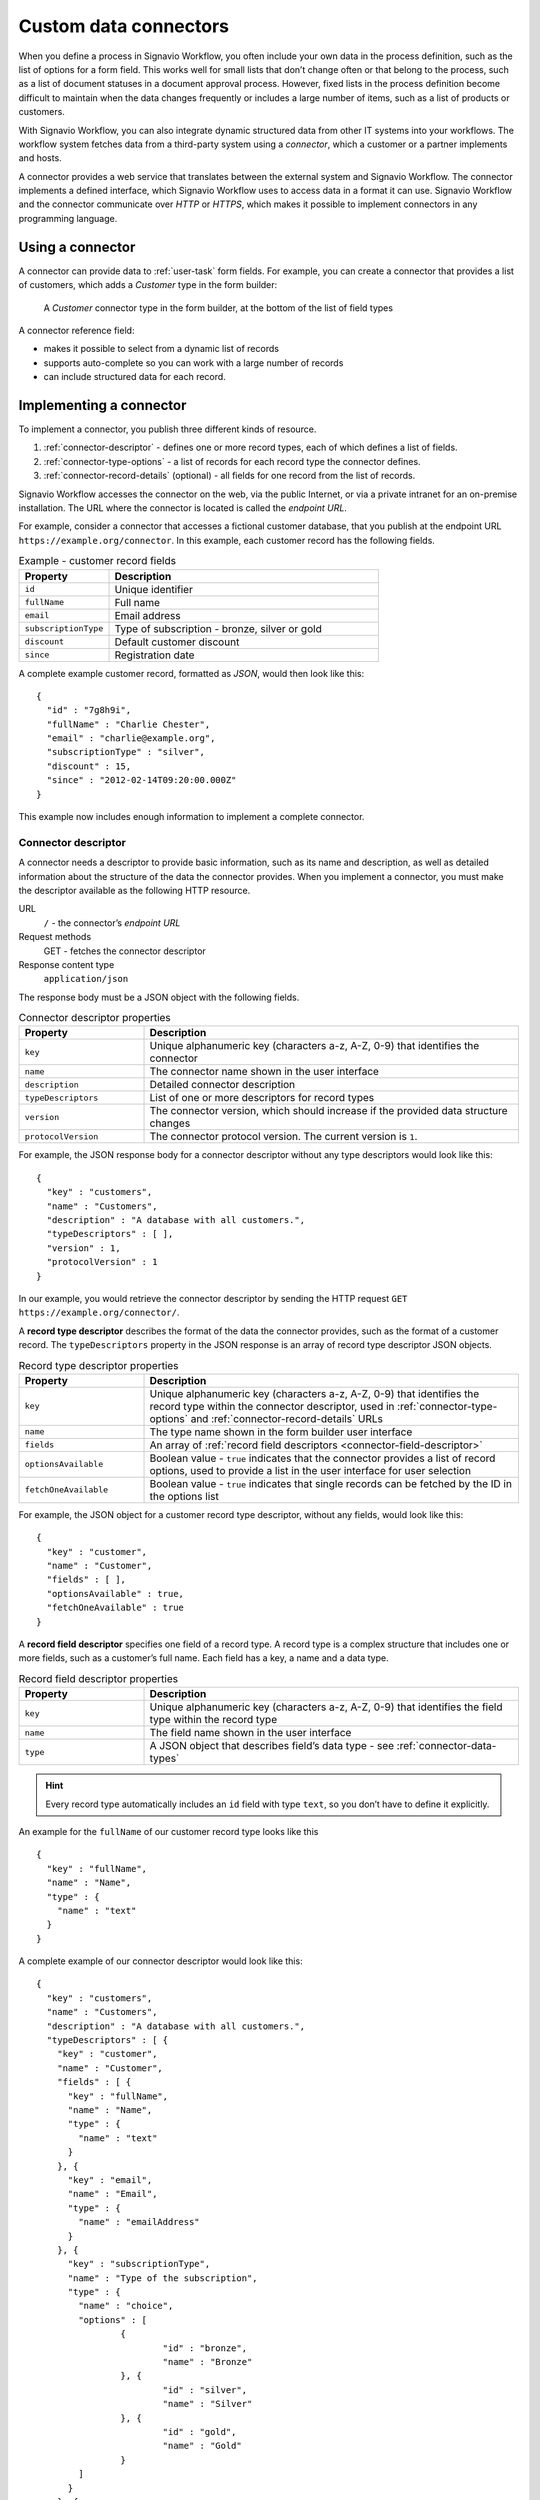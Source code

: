 .. _connector-integration:

Custom data connectors
======================

When you define a process in Signavio Workflow, you often include your own data in the process definition, such as the list of options for a form field.
This works well for small lists that don’t change often or that belong to the process, such as a list of document statuses in a document approval process.
However, fixed lists in the process definition become difficult to maintain when the data changes frequently or includes a large number of items, such as a list of products or customers.

With Signavio Workflow, you can also integrate dynamic structured data from other IT systems into your workflows.
The workflow system fetches data from a third-party system using a *connector*, which a customer or a partner implements and hosts.

A connector provides a web service that translates between the external system and Signavio Workflow.
The connector implements a defined interface, which Signavio Workflow uses to access data in a format it can use.
Signavio Workflow and the connector communicate over *HTTP* or *HTTPS*, which makes it possible to implement connectors in any programming language.

Using a connector
-----------------

A connector can provide data to :ref:`user-task` form fields.
For example, you can create a connector that provides a list of customers, which adds a *Customer* type in the form builder:

.. figure:: /_static/images/integration/connectors/form-builder.png

   A *Customer* connector type in the form builder, at the bottom of the list of field types

A connector reference field:

.. **TODO:**

* makes it possible to select from a dynamic list of records
* supports auto-complete so you can work with a large number of records
* can include structured data for each record.

Implementing a connector
------------------------

To implement a connector, you publish three different kinds of resource.

#. :ref:`connector-descriptor` - defines one or more record types, each of which defines a list of fields.
#. :ref:`connector-type-options` - a list of records for each record type the connector defines.
#. :ref:`connector-record-details` (optional) - all fields for one record from the list of records.

Signavio Workflow accesses the connector on the web, via the public Internet, or via a private intranet for an on-premise installation.
The URL where the connector is located is called the *endpoint URL*.

For example, consider a connector that accesses a fictional customer database, that you publish at the endpoint URL ``https://example.org/connector``.
In this example, each customer record has the following fields.

.. list-table:: Example - customer record fields
   :header-rows: 1
   :widths: 25 75

   * - Property
     - Description
   * - ``id``
     - Unique identifier
   * - ``fullName``
     - Full name
   * - ``email``
     - Email address
   * - ``subscriptionType``
     - Type of subscription - bronze, silver or gold
   * - ``discount``
     - Default customer discount
   * - ``since``
     - Registration date

A complete example customer record, formatted as *JSON*, would then look like this::

	{
	  "id" : "7g8h9i",
	  "fullName" : "Charlie Chester",
	  "email" : "charlie@example.org",
	  "subscriptionType" : "silver",
	  "discount" : 15,
	  "since" : "2012-02-14T09:20:00.000Z"
	}

This example now includes enough information to implement a complete connector.

.. _connector-descriptor:

Connector descriptor
^^^^^^^^^^^^^^^^^^^^

A connector needs a descriptor to provide basic information, such as its name and description, as well as detailed information about the structure of the data the connector provides.
When you implement a connector, you must make the descriptor available as the following HTTP resource.

URL
   ``/`` - the connector’s *endpoint URL*
Request methods
   GET - fetches the connector descriptor
Response content type
  ``application/json``

The response body must be a JSON object with the following fields.

.. list-table:: Connector descriptor properties
   :header-rows: 1
   :widths: 25 75

   * - Property
     - Description
   * - ``key``
     - Unique alphanumeric key (characters a-z, A-Z, 0-9) that identifies the connector
   * - ``name``
     - The connector name shown in the user interface
   * - ``description``
     - Detailed connector description
   * - ``typeDescriptors``
     - List of one or more descriptors for record types
   * - ``version``
     - The connector version, which should increase if the provided data structure changes
   * - ``protocolVersion``
     - The connector protocol version.
       The current version is ``1``.

For example, the JSON response body for a connector descriptor without any type descriptors would look like this::

	{
	  "key" : "customers",
	  "name" : "Customers",
	  "description" : "A database with all customers.",
	  "typeDescriptors" : [ ],
	  "version" : 1,
	  "protocolVersion" : 1
	}

In our example, you would retrieve the connector descriptor by sending the HTTP request ``GET https://example.org/connector/``.

.. _connector-type-descriptor:

A **record type descriptor** describes the format of the data the connector provides, such as the format of a customer record.
The ``typeDescriptors`` property in the JSON response is an array of record type descriptor JSON objects.

.. list-table:: Record type descriptor properties
   :header-rows: 1
   :widths: 25 75

   * - Property
     - Description
   * - ``key``
     - Unique alphanumeric key (characters a-z, A-Z, 0-9) that identifies the record type within the connector descriptor, used in :ref:`connector-type-options` and :ref:`connector-record-details` URLs
   * - ``name``
     - The type name shown in the form builder user interface
   * - ``fields``
     - An array of :ref:`record field descriptors <connector-field-descriptor>`
   * - ``optionsAvailable``
     - Boolean value - ``true`` indicates that the connector provides a list of record options, used to provide a list in the user interface for user selection
   * - ``fetchOneAvailable``
     - Boolean value - ``true`` indicates that single records can be fetched by the ID in the options list

For example, the JSON object for a customer record type descriptor, without any fields, would look like this::

	{
	  "key" : "customer",
	  "name" : "Customer",
	  "fields" : [ ],
	  "optionsAvailable" : true,
	  "fetchOneAvailable" : true
	}

.. _connector-field-descriptor:

A **record field descriptor** specifies one field of a record type.
A record type is a complex structure that includes one or more fields, such as a customer’s full name.
Each field has a key, a name and a data type.

.. list-table:: Record field descriptor properties
   :header-rows: 1
   :widths: 25 75

   * - Property
     - Description
   * - ``key``
     - Unique alphanumeric key (characters a-z, A-Z, 0-9) that identifies the field type within the record type
   * - ``name``
     - The field name shown in the user interface
   * - ``type``
     - A JSON object that describes field’s data type - see :ref:`connector-data-types` 

.. hint::
	Every record type automatically includes an ``id`` field with type ``text``, so you don’t have to define it explicitly.

An example for the ``fullName`` of our customer record type looks like this ::

	{
	  "key" : "fullName",
	  "name" : "Name",
	  "type" : {
	    "name" : "text"
	  }
	}

A complete example of our connector descriptor would look like this::

	{
	  "key" : "customers",
	  "name" : "Customers",
	  "description" : "A database with all customers.",
	  "typeDescriptors" : [ {
	    "key" : "customer",
	    "name" : "Customer",
	    "fields" : [ {
	      "key" : "fullName",
	      "name" : "Name",
	      "type" : {
	        "name" : "text"
	      }
	    }, {
	      "key" : "email",
	      "name" : "Email",
	      "type" : {
	        "name" : "emailAddress"
	      }
	    }, {
	      "key" : "subscriptionType",
	      "name" : "Type of the subscription",
	      "type" : {
	        "name" : "choice",
	        "options" : [
	        	{
	        		"id" : "bronze",
	        		"name" : "Bronze"
	        	}, {
	        		"id" : "silver",
	        		"name" : "Silver"
	        	}, {
	        		"id" : "gold",
	        		"name" : "Gold"
	        	}
	        ]
	      }
	    }, {
	      "key" : "discount",
	      "name" : "Discount",
	      "type" : {
	        "name" : "number"
	      }
	    }, {
	      "key" : "since",
	      "name" : "Registration date",
	      "type" : {
	        "name" : "date",
	        "kind" : "datetime"
	      }
	    } ],
	    "optionsAvailable" : true,
	    "fetchOneAvailable" : true
	  } ],
	  "version" : 1,
	  "protocolVersion" : 1
	}

.. _connector-type-options:

Record type options
^^^^^^^^^^^^^^^^^^^

When you use a record type on a form, you will see a form field where you can enter a search query and select one of the options shown.
Each result represents a record provided by the connector.
In order to show a selection of different records to the user, a connector can provide a list of options for a record type.

To make a list of options available to forms, in the :ref:`connector-type-descriptor`, set the ``optionsAvailable`` flag to ``true``.
The connector must also make the options available as the following HTTP resource.

URL (relative to the endpoint URL)
   ``/:type/options`` - with path parameter ``:type`` - a record type key
Query string (optional)
   ``filter=:query`` - added when the user enters a search; ``:query`` encodes the search string
Request methods
   GET - fetches the list of record type options
Response content type
  ``application/json``

The response body must be an array of JSON objects, which should have a limited size.
Each object in the array must have the following fields.

.. list-table:: Record type options object properties
   :header-rows: 1
   :widths: 25 75

   * - Property
     - Description
   * - ``id``
     - Unique string record ID
   * - ``name``
     - The text label shown in the user interface, which could aggregate multiple record fields like ``fullName (email)``

For example, a list of customer options, with URL ``https://example.org/connector/customer/options``, would look like this::

	[ {
	  "id" : "1a2b3c",
	  "name" : "Alice Allgood"
	}, {
	  "id" : "4d5e6f",
	  "name" : "Ben Brown"
	}, {
	  "id" : "7g8h9i",
	  "name" : "Charlie Chester"
	} ]

.. _connector-record-details:

Record details
^^^^^^^^^^^^^^

When you use a connector form field to select a record, you can use the record’s data in the workflow. 
Signavio Workflow only stores the record’s ID as a reference, and fetches the entire record when needed, when accessing the nested data.

To make a record’s fields available, in the :ref:`connector-type-descriptor`, set the ``fetchOneAvailable`` flag to ``true``.
The connector must also make the records available as the following HTTP resource.

URL (relative to the endpoint URL)
   ``/:type/:id`` - with path parameters 
   ``:type`` - a record type key, and
   ``:id`` - a record ID
Request methods
   GET - fetches details for a single record
Response content type
  ``application/json``

For example, a customer record, with URL ``https://example.org/connector/customer/7g8h9i``, would look like this::

	{
	  "id" : "7g8h9i",
	  "fullName" : "Charlie Chester",
	  "email" : "charlie@example.org",
	  "subscriptionType" : "silver",
	  "discount" : 15,
	  "since" : "2012-02-14T09:20:00.000Z"
	}

Selecting this customer record from the customer options list would give the workflow access to all of this customer’s fields.

.. _connector-data-types:

Data types and formats
----------------------

A data type defines which kind of value and format a field in a record can have.
A type descriptor represents a data type as a JSON object, whose ``name`` property contains the data type name.

Data types may use additional properties for type-specific configuration.
Furthermore, the expected format a record value depends on the data type.

Choice type
^^^^^^^^^^^

A choice type represents a value from a fixed list of configured options.

.. list-table::
   :header-rows: 1
   :widths: 25 75

   * - Property
     - Values
   * - ``name``
     - ``choice``
   * - ``options``
     - A JSON array of choice option objects, each with ``id`` and ``name`` properties

The ``id`` property stores a unique alphanumeric key (characters a-z, A-Z, 0-9) that identifies the option within the choice type; no two options may have the same ``id``.
The user interface shows the ``name`` property’s value to the user.

The data type JSON object for a choice type with three options looks like this::

	"type" : {
	  "name" : "choice",
	  "options" : [
	    {
	      "id" : "b",
	      "name" : "Bronze"
	    },
	    {
	      "id" : "s",
	      "name" : "Silver"
	    },
	    {
	      "id" : "g",
	      "name" : "Gold"
	    }
	  ]  
	}

A field value stores the ``id`` property’s value::

	"value" : "g"

Date type
^^^^^^^^^

A date represents either a date and time (such as *2012-02-14 09:20*), just a date (*2012-02-14*), or just a time (*09:20*).

.. list-table::
   :header-rows: 1
   :widths: 25 75

   * - Property
     - Values
   * - ``name``
     - ``date``
   * - ``kind``
     -  ``date``, ``time``, ``datetime``; specifies whether the value is a date, a time of day or both (required)

:: 

	"type" : {
	  "name" : "date",
	  "kind" : "datetime"
	}

Date values must always use the ``YYYY-MM-DDThh:mm:ss.SSSZ`` `ISO 8601 <https://en.wikipedia.org/wiki/ISO_8601>`_ date format and the UTC time zone.
For example::

	"value" : "2012-02-14T09:20:00.000Z"

All date types use this format - ``datetime``, ``date`` and ``time``.
For ``date`` and ``time`` values, execution only uses the first and last parts of the values, respectively.

Email address type
^^^^^^^^^^^^^^^^^^

An email address type represents an email address.

:: 

	"type" : {
	  "name" : "emailAddress"
	}

An email address value stores a plain string::

	"value" : "alice@example.org"

Link type
^^^^^^^^^

A link type represents an Internet address (a URL), such as a web site address.

::

	"type" : {
	  "name" : "link"
	}

A link value stores a plain string::

	"value" : "http://www.example.org/"

Money type
^^^^^^^^^^

A money type represents the combination of an *amount* and a *currency*.

:: 

	"type" : {
	  "name" : "money"
	}

A money value stores a JSON object with the fields ``amount`` and ``currency``.
The ``amount`` property stores a number.
The ``currency`` property stores an `ISO 4217 <https://en.wikipedia.org/wiki/ISO_4217>`_ currency code.

:: 

	"value" : {
	  "amount" : 12.40
	  "currency" : "EUR"
	}

Number type
^^^^^^^^^^^

A number type represents either an integer or decimal number.

::

	"type" : {
	  "name" : "number"
	}

A number value stores a plain number, using a single ``.`` as decimal separator.

:: 

	{
	  "integerValue" : 42,
	  "decimalValue" : 42.42
	}

Text type
^^^^^^^^^

A text type represents a string - either a single line of text or multiple lines.
Optionally, a single line text can be turned into a multi line text by adding the flag ``multiLine`` to the data type.

.. list-table::
   :header-rows: 1
   :widths: 25 75

   * - Property
     - Values
   * - ``name``
     - ``text``
   * - ``multiLine``
     - (optional) if set to ``true`` the text field will allow multiple lines of input

:: 

	"type" : {
	  "name" : "text"
	}

::

	"type" : {
	  "name" : "text",
	  "multiLine" : true
	}

A text value stores a plain string::

	"value" : "Example"

Yes/No Checkbox type
^^^^^^^^^^^^^^^^^^^^^

A yes/no checkbox type represents a choice between the values ‘yes’ and ‘no’.

::

	"type" : {
	  "name" : "boolean"
	}

A yes/no checkbox value stores a Boolean value - ``true`` or ``false``.

:: 

	"value" : true

Authentication
--------------

Publishing a connector makes it publicly accessible, as well as any data that the connector provides.
To prevent unauthorized access, the connector can implement authentication, so that only Signavio Workflow can access the data.
Connectors may use one of two authentication mechanisms.

.. warning:: Both HTTP Basic and token authentication send an unencrypted password over the network, so you should only allow access to private connectors via HTTPS.

HTTP Basic authentication
^^^^^^^^^^^^^^^^^^^^^^^^^

Connectors can use `HTTP basic authentication <https://en.wikipedia.org/wiki/Basic_access_authentication>`_ to restrict access using a username and password that you specify when configuring the connector.
To implement HTTP Basic authentication, your connector endpoints must:

#. send an HTTP *401 Unauthorized* response, with an empty response body, for any request that does not include valid credentials
#. check the credentials in the ``Authorization`` HTTP header field, when provided, by decoding the Base64-encoded username and password and verifying their values.

When a connector’s configuration includes a username and password, Signavio Workflow will pre-emptively include the ``Authorization`` header when sending requests to the connector endpoints.
This avoids an additional *401 Unauthorized* response and a new request for the authentication challenge.

Token authentication
^^^^^^^^^^^^^^^^^^^^

Similar to an API key, you can choose a password (token) that Signavio Workflow will include in a request header field or URL query string, for every request it sends the connector endpoints.
In the connector configuration, you can choose between a request header field or a URL query string parameter, and specify the header or parameter name.

.. warning:: Query string parameters are not encrypted by HTTPS and typically appear in log files, so only use query string token authentication for testing a connector on a trusted network with the on-premise edition of Signavio Workflow, and switch to a header field token for production use.

The connector endpoints can then authenticate requests by checking the respective header field or query string parameter value.

Configuring a connector
-----------------------

To configure connectors, on the top-right menu, select *Services & Connectors*, then select the *Connectors* tab.
When you have published your connector, you can add it here.

.. **TODO: configure authentication**

Select *Add new connector* and enter the connector’s endpoint URL.

.. figure:: /_static/images/integration/connectors/add.png

   Adding a new connector with the endpoint URL ``https://example.org/connector``

When you add a connector, Signavio Workflow fetches the connector descriptor and shows a summary:

.. figure:: /_static/images/integration/connectors/configure.png

   Connector summary, including an overview of record and field types

HTTP Basic authentication
^^^^^^^^^^^^^^^^^^^^^^^^^

.. figure:: /_static/images/integration/connectors/authentication-basic.png

   Configuring basic authentication

signavio
8n4f-Rm3V-Xz0r-Igew-L1fK

Authorization: Basic c2lnbmF2aW86OG40Zi1SbTNWLVh6MHItSWdldy1MMWZL

Request header authentication
^^^^^^^^^^^^^^^^^^^^^^^^^^^^^

.. figure:: /_static/images/integration/connectors/authentication-header.png

   Configuring request header authentication

X-Auth-Token: OG40Zi1SbTNWLVh6MHItSWdldy1MMWZL

X-Auth-Token
OG40Zi1SbTNWLVh6MHItSWdldy1MMWZL


URL query parameter authentication
^^^^^^^^^^^^^^^^^^^^^^^^^^^^^^^^^^

.. figure:: /_static/images/integration/connectors/authentication-url.png

   Configuring URL query string parameter authentication

GET /?token=OG40Zi1SbTNWLVh6MHItSWdldy1MMWZL HTTP/1.1

token
OG40Zi1SbTNWLVh6MHItSWdldy1MMWZL
